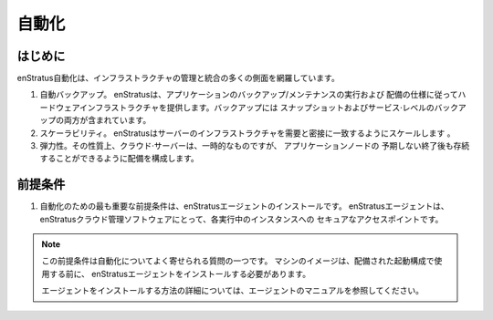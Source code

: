 .. Automation
自動化
==========

.. Introduction
はじめに
~~~~~~~~~~~~
.. enStratus automation encompasses many facets of infrastructure mangement and orchstration.
enStratus自動化は、インフラストラクチャの管理と統合の多くの側面を網羅しています。

#. .. Automated backups. enStratus will perform backup/maintenance of the application and
      hardware infrastructure according to the specification of the deployment. Backups
      include both snapshots and service-level backups.
   自動バックアップ。 enStratusは、アプリケーションのバックアップ/メンテナンスの実行および
   配備の仕様に従ってハードウェアインフラストラクチャを提供します。バックアップには
   スナップショットおよびサービス·レベルのバックアップの両方が含まれています。
#. .. Scalability. enStratus will scale the servers to closely match infrastructure with
      demand.
   スケーラビリティ。 enStratusはサーバーのインフラストラクチャを需要と密接に一致するようにスケールします
   。
#. .. Resiliency. Cloud servers by their nature are ephemeral, configuring a deployment will
      allow applications to survive the unexpected termination of a node.
   弾力性。その性質上、クラウド·サーバーは、一時的なものですが、   アプリケーションノードの
   予期しない終了後も存続することができるように配備を構成します。


.. Pre-requisites
前提条件
~~~~~~~~~~~~~~

#. .. The most important pre-requisite for automation is the installation of the enStratus
      agent. The enStratus agent is the secure access point to each running instance for the
      enStratus cloud management software.
   自動化のための最も重要な前提条件は、enStratusエージェントのインストールです。
   enStratusエージェントは、enStratusクラウド管理ソフトウェアにとって、各実行中のインスタンスへの
   セキュアなアクセスポイントです。

.. note:: .. This pre-requisite is one of the most frequently asked questions about
             automation. Before a machine image can be used in a deployment launch configuration, 
             the enStratus agent must be installed.
  この前提条件は自動化についてよく寄せられる質問の一つです。
  マシンのイメージは、配備された起動構成で使用する前に、
  enStratusエージェントをインストールする必要があります。


  .. For more information on how to install the agent, please see the agent documentation.
  エージェントをインストールする方法の詳細については、エージェントのマニュアルを参照してください。
